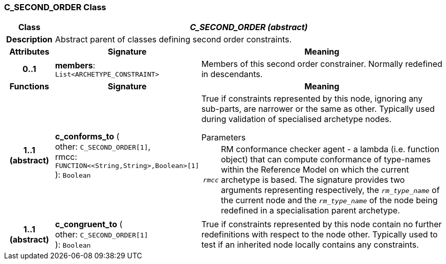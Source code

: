 === C_SECOND_ORDER Class

[cols="^1,3,5"]
|===
h|*Class*
2+^h|*_C_SECOND_ORDER (abstract)_*

h|*Description*
2+a|Abstract parent of classes defining second order constraints.

h|*Attributes*
^h|*Signature*
^h|*Meaning*

h|*0..1*
|*members*: `List<ARCHETYPE_CONSTRAINT>`
a|Members of this second order constrainer. Normally redefined in descendants.
h|*Functions*
^h|*Signature*
^h|*Meaning*

h|*1..1 +
(abstract)*
|*c_conforms_to* ( +
other: `C_SECOND_ORDER[1]`, +
rmcc: `FUNCTION<<String,String>,Boolean>[1]` +
): `Boolean`
a|True if constraints represented by this node, ignoring any sub-parts, are narrower or the same as other. Typically used during validation of specialised archetype nodes.

.Parameters +
[horizontal]
`_rmcc_`:: RM conformance checker agent - a lambda (i.e. function object) that can compute conformance of type-names within the  Reference Model on which the current archetype is based. The signature provides two arguments representing respectively, the `_rm_type_name_` of the current node and the `_rm_type_name_` of the node being redefined in a specialisation parent archetype.

h|*1..1 +
(abstract)*
|*c_congruent_to* ( +
other: `C_SECOND_ORDER[1]` +
): `Boolean`
a|True if constraints represented by this node contain no further redefinitions with respect to the node other. Typically used to test if an inherited node locally contains any constraints.
|===
